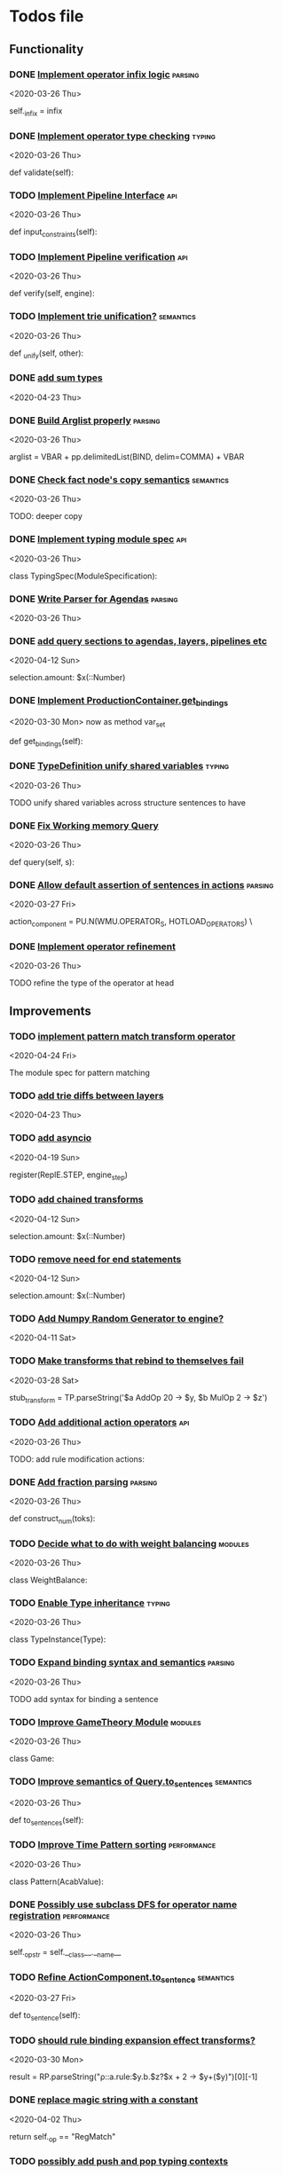 * Todos file
  :LOGBOOK:
  CLOCK: [2020-05-15 Fri 19:52]--[2020-05-15 Fri 20:17] =>  0:25
  CLOCK: [2020-05-14 Thu 19:24]--[2020-05-14 Thu 19:49] =>  0:25
  CLOCK: [2020-05-14 Thu 18:21]--[2020-05-14 Thu 18:46] =>  0:25
  CLOCK: [2020-05-12 Tue 20:19]--[2020-05-12 Tue 20:44] =>  0:25
  CLOCK: [2020-05-12 Tue 19:31]--[2020-05-12 Tue 19:57] =>  0:26
  CLOCK: [2020-05-12 Tue 18:29]--[2020-05-12 Tue 18:54] =>  0:25
  CLOCK: [2020-05-12 Tue 17:53]--[2020-05-12 Tue 18:18] =>  0:25
  CLOCK: [2020-05-12 Tue 17:18]--[2020-05-12 Tue 17:43] =>  0:25
  CLOCK: [2020-05-11 Mon 17:27]--[2020-05-11 Mon 18:10] =>  0:43
  CLOCK: [2020-05-11 Mon 16:51]--[2020-05-11 Mon 17:16] =>  0:25
  CLOCK: [2020-05-11 Mon 15:59]--[2020-05-11 Mon 16:24] =>  0:25
  CLOCK: [2020-05-11 Mon 15:16]--[2020-05-11 Mon 15:41] =>  0:25
  :END:
** Functionality
*** DONE [[/Volumes/documents/github/py_rule/py_rule/abstract/production_operator.py::20][Implement operator infix logic]]                                         :parsing:
    CLOSED: [2020-08-25 Tue 21:58]
    <2020-03-26 Thu>

    self._infix = infix

*** DONE [[/Volumes/documents/github/py_rule/py_rule/modules/analysis/typing/type_checker.py::139][Implement operator type checking]]                                       :typing:
    CLOSED: [2020-08-25 Tue 22:02]
    <2020-03-26 Thu>

    def validate(self):

*** TODO [[/Volumes/documents/github/py_rule/py_rule/abstract/pipeline.py::53][Implement Pipeline Interface]]                                           :api:
    <2020-03-26 Thu>

    def input_constraints(self):

*** TODO [[/Volumes/documents/github/py_rule/py_rule/abstract/pipeline.py::31][Implement Pipeline verification]]                                        :api:
    <2020-03-26 Thu>

    def verify(self, engine):

*** TODO [[/Volumes/documents/github/py_rule/py_rule/working_memory/trie_wm/nodes/fact_node.py::181][Implement trie unification?]]                                            :semantics:
    <2020-03-26 Thu>

    def _unify(self, other):

*** DONE [[/Volumes/documents/github/acab/acab/modules/analysis/typing/parsing/TypeDefParser.py::53][add sum types]]
    CLOSED: [2020-07-13 Mon 17:12]
   <2020-04-23 Thu>

*** DONE [[/Volumes/documents/github/py_rule/py_rule/abstract/parsing/util.py::81][Build Arglist properly]]                                                 :parsing:
    CLOSED: [2020-07-13 Mon 17:13]
    <2020-03-26 Thu>

    arglist = VBAR + pp.delimitedList(BIND, delim=COMMA) + VBAR

*** DONE [[/Volumes/documents/github/acab/py_rule/working_memory/trie_wm/nodes/fact_node.py::84][Check fact node's copy semantics]]                                       :semantics:
    CLOSED: [2020-07-13 Mon 17:13]
    <2020-03-26 Thu>

    TODO: deeper copy

*** DONE [[/Volumes/documents/github/py_rule/py_rule/modules/analysis/typing/typing_module.py::6][Implement typing module spec]]                                           :api:
    CLOSED: [2020-07-13 Mon 17:14]
    <2020-03-26 Thu>

    class TypingSpec(ModuleSpecification):

*** DONE [[/Volumes/documents/github/py_rule/py_rule/agendas/parsing/::4][Write Parser for Agendas]]                                               :parsing:
    CLOSED: [2020-07-13 Mon 17:14]
    <2020-03-26 Thu>

*** DONE [[/Volumes/documents/github/py_rule/py_rule/modules/structures/agenda/AgendaParser.py::22][add query sections to agendas, layers, pipelines etc]]
    CLOSED: [2020-05-07 Thu 15:18]
   <2020-04-12 Sun>
  
   selection.amount: $x(::Number)

*** DONE [[/Volumes/documents/github/py_rule/py_rule/abstract/production_operator.py::107][Implement ProductionContainer.get_bindings]]
    CLOSED: [2020-04-11 Sat 19:43]
    <2020-03-30 Mon>
    now as method var_set

    def get_bindings(self):

*** DONE [[/Volumes/documents/github/py_rule/py_rule/modules/analysis/typing/type_definition.py::19][TypeDefinition unify shared variables]]                                  :typing:
    CLOSED: [2020-04-11 Sat 20:37]
    <2020-03-26 Thu>

    TODO unify shared variables across structure sentences to have

*** DONE [[/Volumes/documents/github/acab/acab/working_memory/trie_wm/trie_working_memory.py::64][Fix Working memory Query]]
    CLOSED: [2020-03-26 Thu 23:16]
    <2020-03-26 Thu>

    def query(self, s):

*** DONE [[/Volumes/documents/github/acab/acab/working_memory/trie_wm/parsing/ActionParser.py::38][Allow default assertion of sentences in actions]]                        :parsing:
    CLOSED: [2020-03-28 Sat 03:19]
    <2020-03-27 Fri>

    action_component = PU.N(WMU.OPERATOR_S, HOTLOAD_OPERATORS) \

*** DONE [[/Volumes/documents/github/acab/acab/modules/analysis/typing/nodes/operator_def_node.py::63][Implement operator refinement]]
    CLOSED: [2020-03-28 Sat 00:01]
    <2020-03-26 Thu>

    TODO refine the type of the operator at head

** Improvements
*** TODO [[/Volumes/documents/github/acab/acab/modules/operators/pattern_match/pattern_match_module.py::2][implement pattern match transform operator]]
    <2020-04-24 Fri>
  
  The module spec for pattern matching

*** TODO [[/Volumes/documents/github/acab/acab/modules/analysis/typing/parsing/TypeDefParser.py::53][add trie diffs between layers]]
   <2020-04-23 Thu>

*** TODO [[/Volumes/documents/github/acab/acab/abstract/parsing/repl_commands.py::112][add asyncio]]
    <2020-04-19 Sun>
  
    register(ReplE.STEP, engine_step)

*** TODO [[/Volumes/documents/github/acab/acab/modules/structures/agenda/AgendaParser.py::22][add chained transforms]]
   <2020-04-12 Sun>
  
   selection.amount: $x(::Number)

*** TODO [[/Volumes/documents/github/acab/acab/modules/structures/agenda/AgendaParser.py::22][remove need for end statements]]
   <2020-04-12 Sun>
  
   selection.amount: $x(::Number)

*** TODO [[/Volumes/documents/github/acab/acab/abstract/engine.py::31][Add Numpy Random Generator to engine?]]
   <2020-04-11 Sat>

*** TODO [[/Volumes/documents/github/acab/acab/engines/__tests/perform_transform_tests.py::42][Make transforms that rebind to themselves fail]]
    <2020-03-28 Sat>

    stub_transform = TP.parseString('$a AddOp 20 -> $y, $b MulOp 2 -> $z')

*** TODO [[/Volumes/documents/github/acab/acab/modules/operators/action/action_operators.py::12][Add additional action operators]]                                        :api:
    <2020-03-26 Thu>

    TODO: add rule modification actions:
*** DONE [[/Volumes/documents/github/acab/acab/modules/values/numbers/parsing/NumberParser.py::9][Add fraction parsing]]                                                   :parsing:
    CLOSED: [2020-08-25 Tue 22:18]
    <2020-03-26 Thu>

    def construct_num(toks):

*** TODO [[/Volumes/documents/github/acab/acab/modules/values/weights/weight_balance.py::15][Decide what to do with weight balancing]]                                :modules:
    <2020-03-26 Thu>

    class WeightBalance:

*** TODO [[/Volumes/documents/github/acab/acab/modules/analysis/typing/type_instance.py::4][Enable Type inheritance]]                                                :typing:
    <2020-03-26 Thu>

    class TypeInstance(Type):

*** TODO [[/Volumes/documents/github/acab/acab/working_memory/trie_wm/parsing/QueryParser.py::77][Expand binding syntax and semantics]]                                    :parsing:
    <2020-03-26 Thu>

    TODO add syntax for binding a sentence

*** TODO [[/Volumes/documents/github/acab/acab/modules/structures/theoretic_game/game.py::13][Improve GameTheory Module]]                                              :modules:
    <2020-03-26 Thu>

    class Game:

*** TODO [[/Volumes/documents/github/acab/acab/abstract/query.py::48][Improve semantics of Query.to_sentences]]                                :semantics:
    <2020-03-26 Thu>

    def to_sentences(self):

*** TODO [[/Volumes/documents/github/acab/acab/modules/structures/time/pattern.py::21][Improve Time Pattern sorting]]                                           :performance:
    <2020-03-26 Thu>

    class Pattern(AcabValue):

*** DONE [[/Volumes/documents/github/acab/acab/abstract/production_operator.py::17][Possibly use subclass DFS for operator name registration]]               :performance:
    CLOSED: [2020-08-25 Tue 22:18]
    <2020-03-26 Thu>

    self._op_str = self.__class__.__name__

*** TODO [[/Volumes/documents/github/acab/acab/abstract/action.py::105][Refine ActionComponent.to_sentence]]                                     :semantics:
    <2020-03-27 Fri>

    def to_sentence(self):

*** TODO [[/Volumes/documents/github/acab/acab/modules/values/numbers/__tests/number_query_tests.py::126][should rule binding expansion effect transforms?]]
    <2020-03-30 Mon>

    result = RP.parseString("ρ::a.rule:\n$y.b.$z?\n\n$x + 2 -> $y\n\n+($y)\n\nend")[0][-1]

    # Remove quotes from around strings:
*** DONE [[/Volumes/documents/github/acab/acab/abstract/comparison.py::81][replace magic string with a constant]]
    CLOSED: [2020-08-25 Tue 22:22]
     <2020-04-02 Thu>

     return self._op == "RegMatch"

*** TODO [[/Volumes/documents/github/acab/acab/modules/analysis/typing/type_checker.py::98][possibly add push and pop typing contexts]]
    <2020-04-02 Thu>

    # self.push_typing_context()

*** TODO [[/Volumes/documents/github/acab/acab/util.py::56][integrate UUIDs]]
    <2020-04-02 Thu>

    UUID_HEAD        = "υ"

*** TODO [[/Volumes/documents/github/acab/acab/abstract/printing/util.py::61][refactor regex parsing to hold params as well]]
    <2020-04-04 Sat>

*** TODO [[/Volumes/documents/github/acab/acab/working_memory/trie_wm/trie_working_memory.py::213][do DFS/BFS/Leaf search as a transform]]
  <2020-04-24 Fri>
  
  # TODO: Handle DFS/BFS/Leaf retrieval

*** DONE [[/Volumes/documents/github/acab/acab/agendas/::6][Parameterize Agendas]]                                                   :parsing:
    CLOSED: [2020-07-13 Mon 17:45]
    <2020-03-26 Thu>

    -rw-r--r--  1 johngrey staff  470 Mar 25 22:11 cycle_agenda.py

*** DONE [[/Volumes/documents/github/acab/acab/abstract/agenda.py::13][Make Agenda a subclass of rule]]
    CLOSED: [2020-07-13 Mon 17:15]
    <2020-04-04 Sat>

    # TODO: make this a subclass of production component?

*** DONE [[/Volumes/documents/github/acab/acab/abstract/layer.py::25][Make Layer a subclass of rule]]
    CLOSED: [2020-07-13 Mon 17:15]
    <2020-04-04 Sat>

    class Layer:

*** DONE [[/Volumes/documents/github/acab/acab/abstract/pipeline.py::17][Make pipeline a subclass of rule]]
    CLOSED: [2020-07-13 Mon 17:16]
    <2020-04-04 Sat>

    class Pipeline:

*** DONE [[/Volumes/documents/github/acab/acab/abstract/rule.py::15][Make rule a subclass of production container]]
    CLOSED: [2020-07-13 Mon 17:16]
    <2020-04-04 Sat>

    class Rule(AcabValue):
*** DONE [[/Volumes/documents/github/acab/acab/working_memory/trie_wm/nodes/fact_node.py::33][update face_node copying/construction]]
    CLOSED: [2020-07-13 Mon 17:23]
    <2020-04-03 Fri>

    # TODO add original tags, vars and possible update type_str

*** DONE [[/Volumes/documents/github/acab/acab/abstract/engine.py::174][shift rule running logic into rule and production containers]]
    CLOSED: [2020-04-24 Fri 22:01]
   <2020-04-24 Fri>
  
     def _perform_actions(self, data, act_set):

*** DONE [[/Volumes/documents/github/acab/acab/abstract/parsing/util.py::78][use pp.removeQuotes on string and regex parsing]]
    CLOSED: [2020-04-24 Fri 22:08]
    <2020-03-31 Tue>

*** DONE [[/Volumes/documents/github/acab/acab/working_memory/trie_wm/parsing/FactParser.py::93][integrate sentence statement]]
    CLOSED: [2020-04-24 Fri 22:10]
    <2020-04-01 Wed>

    # Statement to specify multiple sub sentences

*** DONE [[/Volumes/documents/github/acab/acab/abstract/trie/trie.py::12][Add WeakValueDict to Trie to provide direct access to nodes]]            :semantics:
    CLOSED: [2020-04-10 Fri 20:52]
    <2020-03-26 Thu>

    def __init__(self, node_type=TrieNode):

*** DONE [[/Volumes/documents/github/acab/acab/abstract/value.py::13][Make AcabValue._name a GUID]]                                          :performance:
    CLOSED: [2020-04-10 Fri 20:52]
    <2020-03-26 Thu>

    self._name = "AnonValue"

*** DONE [[/Volumes/documents/github/acab/acab/abstract/sentence.py::26][Update Sentence.__str__ ]]                                               :parsing:
    CLOSED: [2020-04-10 Fri 20:54]
    <2020-03-26 Thu>

    def __str__(self):

*** DONE [[/Volumes/documents/github/acab/acab/working_memory/trie_wm/trie_working_memory.py::43][Possibly adapt working memory add to retract negated sentences]]
    CLOSED: [2020-03-28 Sat 00:08]
     <2020-03-26 Thu>

     TODO Retract negated sentences

** Testing
*** TODO [[/Volumes/documents/github/acab/py_rule/working_memory/trie_wm/__tests/trie_wm_tests.py::126][Decide on semantics of switching exclusion operators]]

    TODO: make this so you can't switch between . and ! ?

*** TODO [[/Volumes/documents/github/py_rule/py_rule/engines/__tests/bdi_tests.py::11][Implement BDI tests]]
    <2020-03-26 Thu>

    class BDI_TESTS(unittest.TestCase):
*** TODO [[/Volumes/documents/github/py_rule/py_rule/modules/io/network/unity_server.py::10][Test and Check Unity Server]]
    <2020-03-26 Thu>

    class UnityServer(Agenda):

*** TODO [[/Volumes/documents/github/acab/acab/engines/__tests/trie_engine_tests.py::10][Test Engine Rule selection]]
    <2020-03-26 Thu>

    class Engine_Tests(unittest.TestCase):

*** TODO [[/Volumes/documents/github/acab/acab/modules/structures/time/__tests/time_tests.py::446][Test time pattern optional events and silence]]
    <2020-03-26 Thu>

    #TODO: test event optional

*** TODO [[/Volumes/documents/github/acab/acab/abstract/trie/__tests/trie_node_tests.py::28][Test TrieNode SplitTests]]
    <2020-03-26 Thu>

    def test_split_tests(self):

*** TODO [[/Volumes/documents/github/acab/acab/modules/analysis/typing/__tests/typing_tests.py::543][Test type inference for rules]]
    <2020-03-26 Thu>

    def test_add_rule(self):

*** TODO [[/Volumes/documents/github/acab/acab/modules/analysis/typing/__tests/typedef_parser_tests.py::66][Test typing with bad specifications]]
    <2020-03-26 Thu>

    def test_typedef_with_bad_vars(self):

**** Test

*** DONE [[/Volumes/documents/github/acab/acab/modules/analysis/typing/__tests/typing_tests.py::523][Expand polytype testing]]
    CLOSED: [2020-04-19 Sun 23:06]
    <2020-03-26 Thu>

    def test_typing_polytype_fail(self):

*** DONE [[/Volumes/documents/github/acab/acab/abstract/__tests/context_tests.py::68][Finish Testing Contexts]]
    CLOSED: [2020-04-19 Sun 23:06]
    <2020-03-26 Thu>

    def test_set_all_alts(self):

*** DONE [[/Volumes/documents/github/acab/acab/engines/__tests/trie_engine_logic_tests.py::11][Implement Engine logic tests]]
    CLOSED: [2020-04-24 Fri 22:12]
    <2020-03-26 Thu>

    class Engine_Logic_Tests(unittest.TestCase):

*** DONE [[/Volumes/documents/github/acab/acab/modules/values/numbers/__tests/number_query_tests.py::122][Test number rule binding expansiosn]]
    CLOSED: [2020-04-24 Fri 22:13]
    <2020-03-26 Thu>

    def test_rule_binding_expansion(self):

*** DONE [[/Volumes/documents/github/acab/acab/engines/__tests/perform_transform_tests.py::25][Implement Transform performance tests]]
    CLOSED: [2020-03-28 Sat 01:10]
    <2020-03-26 Thu>

    @unittest.skip("Broken")

*** DONE [[/Volumes/documents/github/acab/acab/engines/__tests/perform_transform_tests.py::3][Implement Transform rebind tests]]
    CLOSED: [2020-03-28 Sat 01:11]
    <2020-03-26 Thu>

    TODO implement transform rebind

*** DONE [[/Volumes/documents/github/acab/acab/engines/__tests/perform_transform_tests.py::2][Implement Transform tests]]
    CLOSED: [2020-03-28 Sat 01:11]
    <2020-03-26 Thu>

    TODO Implement transform tests

*** DONE [[/Volumes/documents/github/acab/acab/working_memory/trie_wm/nodes/fact_node.py::147][Move regex testing out of fact node]]
    CLOSED: [2020-03-28 Sat 19:44]
    <2020-03-26 Thu>

    def test_regexs_for_matching(self, regexs, currentData, preupdate=None):

*** DONE [[/Volumes/documents/github/acab/acab/modules/analysis/typing/__tests/typing_tests.py::106][Re-add variable merging]]
    CLOSED: [2020-03-28 Sat 19:44]
    <2020-03-26 Thu>

    def test_basic_inference(self):

